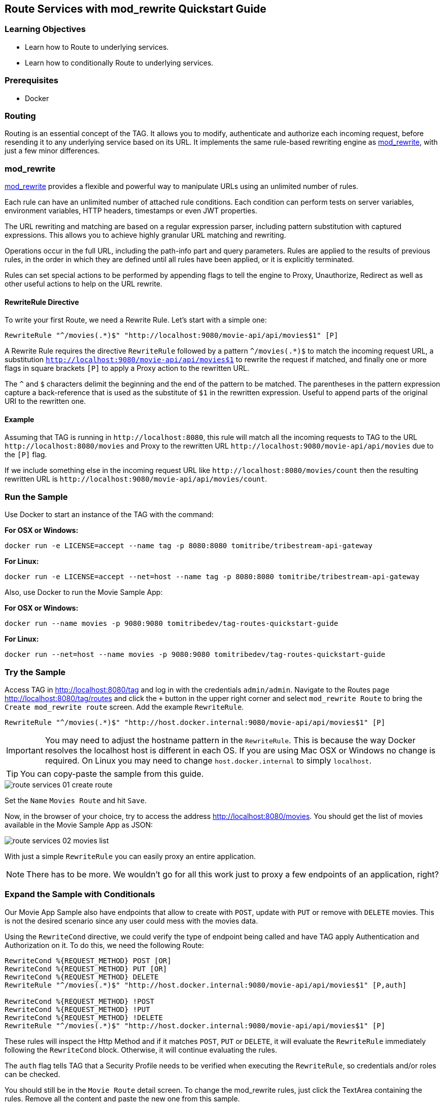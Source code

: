 :encoding: UTF-8
:linkattrs:
:sectlink:
:sectanchors:
:sectid:
:imagesdir: media
:icons: font
:leveloffset: 1

= Route Services with mod_rewrite Quickstart Guide

== Learning Objectives

* Learn how to Route to underlying services.
* Learn how to conditionally Route to underlying services.

== Prerequisites

* Docker

== Routing

Routing is an essential concept of the TAG. It allows you to modify, authenticate and authorize each incoming request,
before resending it to any underlying service based on its URL. It implements the same rule-based rewriting engine as
https://httpd.apache.org/docs/current/mod/mod_rewrite.html[mod_rewrite, wi ndow="_blank"], with just a few minor
differences.

== mod_rewrite

https://httpd.apache.org/docs/current/mod/mod_rewrite.html[mod_rewrite, window="_blank"] provides a
flexible and powerful way to manipulate URLs using an unlimited number of rules.

Each rule can have an unlimited number of attached rule conditions. Each condition can perform tests on server
variables, environment variables, HTTP headers, timestamps or even JWT properties.

The URL rewriting and matching are based on a regular expression parser, including pattern substitution with captured
expressions. This allows you to achieve highly granular URL matching and rewriting.

Operations occur in the full URL, including the path-info part and query parameters. Rules are applied to the results
of previous rules, in the order in which they are defined until all rules have been applied, or it is explicitly
terminated.

Rules can set special actions to be performed by appending flags to tell the engine to Proxy, Unauthorize, Redirect as
well as other useful actions to help on the URL rewrite.

=== RewriteRule Directive

To write your first Route, we need a Rewrite Rule. Let's start with a simple one:

```
RewriteRule "^/movies(.*)$" "http://localhost:9080/movie-api/api/movies$1" [P]
```

A Rewrite Rule requires the directive `RewriteRule` followed by a pattern `^/movies(.*)$` to match the incoming request
URL, a substitution `http://localhost:9080/movie-api/api/movies$1` to rewrite the request if matched, and finally one
or more flags in square brackets `[P]` to apply a Proxy action to the rewritten URL.

The `^` and `$` characters delimit the beginning and the end of the pattern to be matched. The parentheses in the
pattern expression capture a back-reference that is used as the substitute of `$1` in the rewritten expression. Useful
to append parts of the original URI to the rewritten one.

=== Example

Assuming that TAG is running in `\http://localhost:8080`, this rule will match all the incoming requests to TAG to the
URL `\http://localhost:8080/movies` and Proxy to the rewritten URL `\http://localhost:9080/movie-api/api/movies`
due to the `[P]` flag.

If we include something else in the incoming request URL like  `\http://localhost:8080/movies/count` then the resulting
rewritten URL is `\http://localhost:9080/movie-api/api/movies/count`.

== Run the Sample

Use Docker to start an instance of the TAG with the command:

*For OSX or Windows:*

```
docker run -e LICENSE=accept --name tag -p 8080:8080 tomitribe/tribestream-api-gateway
```

*For Linux:*

```
docker run -e LICENSE=accept --net=host --name tag -p 8080:8080 tomitribe/tribestream-api-gateway
```

Also, use Docker to run the Movie Sample App:

*For OSX or Windows:*

```
docker run --name movies -p 9080:9080 tomitribedev/tag-routes-quickstart-guide
```

*For Linux:*

```
docker run --net=host --name movies -p 9080:9080 tomitribedev/tag-routes-quickstart-guide
```

== Try the Sample

Access TAG in http://localhost:8080/tag and log in with the credentials `admin/admin`. Navigate to the Routes page
http://localhost:8080/tag/routes and click the `+` button in the upper right corner and select `mod_rewrite Route`
to bring the `Create mod_rewrite route` screen. Add the example `RewriteRule`.

```
RewriteRule "^/movies(.*)$" "http://host.docker.internal:9080/movie-api/api/movies$1" [P]
```

IMPORTANT: You may need to adjust the hostname pattern in the `RewriteRule`. This is because the way Docker resolves
the localhost host is different in each OS. If you are using Mac OSX or Windows no change is required. On Linux you may
need to change `host.docker.internal` to simply `localhost`.

TIP: You can copy-paste the sample from this guide.

image::route-services-01-create-route.png[]

Set the `Name` `Movies Route` and hit `Save`.

Now, in the browser of your choice, try to access the address http://localhost:8080/movies. You should get the list of
movies available in the Movie Sample App as JSON:

image::route-services-02-movies-list.png[]

With just a simple `RewriteRule` you can easily proxy an entire application.

NOTE: There has to be more. We wouldn't go for all this work just to proxy a few endpoints of an application, right?

== Expand the Sample with Conditionals

Our Movie App Sample also have endpoints that allow to create with `POST`, update with `PUT` or remove with `DELETE`
movies. This is not the desired scenario since any user could mess with the movies data.

Using the `RewriteCond` directive, we could verify the type of endpoint being called and have TAG apply Authentication
and Authorization on it. To do this, we need the following Route:

```
RewriteCond %{REQUEST_METHOD} POST [OR]
RewriteCond %{REQUEST_METHOD} PUT [OR]
RewriteCond %{REQUEST_METHOD} DELETE
RewriteRule "^/movies(.*)$" "http://host.docker.internal:9080/movie-api/api/movies$1" [P,auth]

RewriteCond %{REQUEST_METHOD} !POST
RewriteCond %{REQUEST_METHOD} !PUT
RewriteCond %{REQUEST_METHOD} !DELETE
RewriteRule "^/movies(.*)$" "http://host.docker.internal:9080/movie-api/api/movies$1" [P]
```

These rules will inspect the Http Method and if it matches `POST`, `PUT` or `DELETE`, it will evaluate the `RewriteRule`
immediately following the `RewriteCond` block. Otherwise, it will continue evaluating the rules.

The `auth` flag tells TAG that a Security Profile needs to be verified when executing the `RewriteRule`, so credentials
and/or roles can be checked.

You should still be in the `Movie Route` detail screen. To change the mod_rewrite rules, just click the TextArea
containing the rules. Remove all the content and paste the new one from this sample.

The usage of the `auth` flag should expand an `Authentication` section. In the `Security Profiles` select, pick
`Basic Auth Profile`. This will tell TAG that the user needs to authenticate with Basic Authentication of username
and password to proceed with the request successfully.

image::route-services-03-with-conditions.png[]

Hit the `Save` button.

== Test

Use the `Route Test Window` by clicking the dropdown menu on the top right corner and hit `Test`. Let's try to create a
new movie:

Change the select box ´Method´ to ´POST´, use the URL ‘/movies’ in the ´Resource URL´ and the following JSON in the
`Payload` section:

[source,json]
----
{
  "title": "The Terminator",
  "director": "James Cameron",
  "genre": "Sci-Fi",
  "year": 1984,
  "rating": 8
}
----

image::route-services-04-post-movie.png[]

Hit the button ‘Test’. You should now get a `401 Unauthorized`. This is because Authentication is being applied since
the calling method is a POST.

image::route-services-05-post-unauthorized.png[]

Use the `Route Test Window` again with the same previous information. This time, let's add the Basic Authentication
information by using the option ‘Add Basic Auth’ in the dropdown menu. Fill in the `Username` and `Password` with the
default account ‘admin/admin’.

image::route-services-06-basic-auth.png[]

We also need to add the `Content-Type` header to indicate we are sending JSON. To simplify, we are just going to say
that our `Content-Type` is `*/*`. Click the `+` button next to `Parameters` and pick `Add Header`. A new row should
open in the `Parameters` table. Add `Content-Type` in the `Name` and `*/*` in the `Value`.

image::route-services-07-content-type-header.png[]

Hit the button ‘Test’. You should now get a `200 OK` response code.

image::route-services-08-post-ok.png[]

Finally, try to repeat the step where we get the list of the movies. In the browser of your choice, try to access the
address http://localhost:8080/movies:

image::route-services-09-list-added.png[]

Seems that the `The Terminator` is now on our movies list.

== Summary

This guide was a quick introduction to the TAG Routes mechanism and the supporting engine of mod_rewrite. It taught
you how to write a simple RewriteRule to proxy requests. This could be used to proxy websites, REST endpoints or any
kind of traffic that goes through HTTP. It also taught you how to implement conditional behavior that controls how
the rules are executed.

Routes with Proxy behavior is one of the most basic building blocks to build your orchestration layer on top of
your API’s. Use it to route your clients based on your needs.
